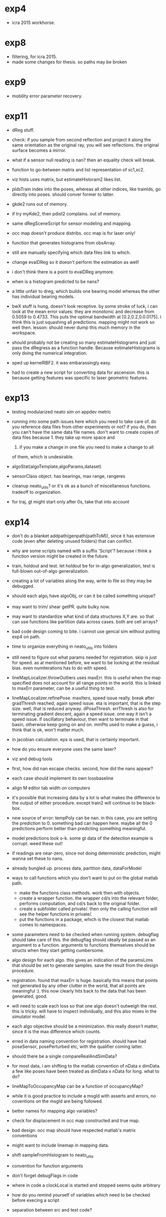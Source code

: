 * exp4
- icra 2015 workhorse.

* exp8
- filtering, for icra 2015. 
- made some changes for thesis. so paths may be broken

* exp9
- mobility error parameter recovery.

* exp11
- dReg stuff.

- check: if you sample from second reflection and project it along the same
  orientation as the original ray, you will see reflections. the original
  surface becomes a mirror.

- what if a sensor null reading is nan? then an equality check will break.

- function to go-between matrix and list representation of xc1,xc2.
- viz hists uses matrix, but estimateHistoram2 likes list.
- pIdsTrain index into the poses, whereas all other indices, like trainIds, go
  directly into poses. should conver former to latter.
- gkde2 runs out of memory.
- if try myKde2, then pdist2 complains. out of memory.
- same dRegSceneScript for sensor modeling and mapping.
- occ map doesn't produce distribs. occ map is for laser only!
- function that generates histograms from obsArray.
- still are manually specifying which data files link to which.
- change evalDReg so it doesn't perform the estimation as well!
- i don't think there is a point to evalDReg anymore.
- when is a histogram predicted to be nans?
- a little unfair to dreg, which builds one bearing model whereas the other has
  individual bearing models.  
- bwX stuff is hung, doesn't look receptive. by some stroke of luck, i can look
  at the mean error values: they are monotonic and decrease from 0.5059
  to 0.4733. This puts the optimal bandwidth at [0.2,0.2,0.0.0175]. i think this
  is just squashing all predictions. mapping might not work so well
  then. lesson: should never dump this much memory in the workspace.
- should probably not be creating so many estimateHistograms and just pass the
  dRegress as a function handle. Because estimateHistograms is only doing the
  numerical integration.
- sped up kernelRBF2. it was embarassingly easy.
- had to create a new script for converting data for ascension. this is because
  getting features was specific to laser geometric features.

* exp13
- testing modularized neato sim on appdev metric

- running into some path issues here which you need to take care
  of. do you reference data files from other experiments or not? if
  you do, then you can't have the same data file names. don't want to
  create copies of data files because 1. they take up more space and
  2. if you make a change in one file you need to make a change to all
  of them, which is undesirable.

- algoStat(algoTemplate,algoParams,dataset)

- sensorClass object. has bearings, max range, rangeres

- cleanup neato_utils? or it's ok as a bunch of miscellaneous
  functions. tradeoff to organization.

- for traj, gt might start only after 0s, take that into account

* exp14
- don't do a blanket addpath(genpath(pathToM)), since it has extensive
  code (even after deleting unused folders) that can conflict.

- why are some scripts named with a suffix 'Script'? because i think a function
  version might be created in the future.

- train, holdout and test. let holdout be for in-algo generalization, test is
  full-blown out-of-algo generalization.

- creating a lot of variables along the way, write to file so they may be debugged.

- should each algo_i have algoObj, or can it be called something unique?

- may want to trim/ shear getPR. quite bulky now.

- may want to standardize what kind of data structures X,Y are. so
  that can use functions like partition data across cases. both are
  cell arrays?

- bad code design coming to bite. i cannot use gencal sim without
  putting exp4 on path.

- time to organize everything in neato_utils into folders

- still need to figure out what params needed for registration. skip
  is just for speed. as al mentioned before, we want to be looking at
  the residual bias. even numiterations has to do with speed. 

- lineMapLocalizer.throwOutliers uses maxErr. this is useful when the
  map specified does not account for all range points in the
  world. this is linked to maxErr parameter, can be a useful thing to
  test.

- lineMapLocalizer.refinePose. maxIters, speed issue really. break
  after gradThresh reached, again speed issue. eta is important, that
  is the step size. well, that is reduced
  anyway. dPoseThresh. errThresh is also for terminating gradient
  descent, again a speed issue. one way it isn't a speed issue. if
  oscillatory behaviour, then want to terminate in that basin,
  otherwise keep going on and on. minPts used to make a guess, i think
  that is ok, won't matter much.

- in jacobian calculation. eps is used, that is certainly important.

- how do you ensure everyone uses the same laser?

- viz and debug tools

- first, how did nan escape checks. second, how did the nans appear?

- each case should implement its own lossbaseline

- align M editor tab width on computers

- it's possible that increasing data by a lot is what makes the difference to
  the output of either procedure. except train2 will continue to be black-box.

- new source of error: tempPoly can be nan. in this case, you are setting the
  prediction to 0. something bad can happen here. maybe all the 0 predictions
  perform better than predicting something meaningful.

- model predictions look o-k. some gt data of the detection example is
  corrupt. weed these out!

- if readings are near-zero, since not doing deterministic prediction, might
  wanna set these to nans.

- already bungled up. process data, partition data, dataForModel

- ways to call functions which you don't want to put on the global matlab path.
  - make the functions class methods. work then with objects.
  - create a wrapper function. the wrapper cd/s into the relevant folder,
    performs computation, and cd/s back to the original folder.
  - create a subfolder called private/. then only the calling function will see
    the helper functions in private/.
  - put the functions in a package, which is the closest that matlab comes to
    namespaces.

- some parameters need to be checked when running system. debugflag should take
  care of this. the debugflag should ideally be passed as an argument to a
  function. arguments to functions themselves should be structs when they start
  getting cumbersome.

- algo design for each algo. this gives an indication of the paramsLims that
  should be set to generate samples. save the result from the design
  procedure.

- registration. found that maxErr is huge. basically this means that points not
  generated by any other clutter in the world, that all points are meaningful
  :). this now clearly hits back to the data that has been generated, good.

- will need to scale each loss so that one algo doesn't outweigh the rest. this
  is tricky. will have to inspect individually, and this also mixes in the
  simulator model. 

- each algo objective should be a minimization. this really doesn't matter,
  since it is the max difference which counts.

- erred in data naming convention for registration. should have had poseSensor,
  posePerturbed etc, with the qualifier coming latter.

- should there be a single compareRealAndSimData?

- for most data, i am shifting to the matlab convention of nData x
  dimData. a few like poses have been treated as dimData x nData for
  long. what to do?

- lineMapToOccupancyMap can be a function of occupancyMap?

- while it is good practice to include a msgId with asserts and
  errors, no coventions on the msgId are being followed.

- better names for mapping algo variables?

- check for displacement in occ map constructed and true map.

- bad design: occ map should have respected matlab's matrix conventions

- might want to include linemap in mapping data.

- shift sampleFromHistogram to neato_utils

- convention for function arguments

- don't forget debugFlags in code

- where in code a clockLocal is started and stopped seems quite arbitrary

- how do you remind yourself of variables which need to be checked before
  execing a script

- separation between src and test code? 

* gt_factory
- collecting ground truth data from mocap

- might want to downsample mocap poses.  

- still need a better demarcation between gt_factory and who really
  has the scripts to run on the robot and generate the data.

- now think about how you will get ranges for a map during mocap phase.

- gt_factory seems married to trajectory generation.

- now, the mocap pose can jump around. here's the bad thing that can
  happen. sim1 is excellent, sim2 is reasonable. both have mostly
  bounded errors. the gt pose jumps can act as outliers which you will
  try to fit to.

- therefore, a smoothPoseLog is being written. a bit odd to do it,
  heuristic. using bounded variation in coordinates. this heuristic
  follows some throwing, it is an unrobust process.

- all those extra algo parameters, they should be stored somewhere.

- do you name data files by number? in that case, store info about that. but i
  have noticed that i will delete some file number and move on. in that case,
  there will be crazy high file numbers. alternate is to give data file some
  mnemonic name.

* sim_factory

- this is the sim equivalent of gt_factory       

- shocker: how do you know what sim data is based only on file name?

- do you run initLocal for another directory, or just add all paths
  indiscriminately?

* mocap

- from now on, rename all mats/ folders to data/, since there could be
data in other formats.

- naming functions wrong? perhaps many of the get functions should be
called compute?

- should replace xdiff with a smoothed time derivative.

- again bad function naming: why perform?

- data naming convention: data_<source>_<tag>_<date>_<index>.<format>. in each field, separate words with a hyphen.

- create a table showing the correspondence between variables in the
mocap csv and your struct output.

- in calcMotionStartTime, i think the threshold should have units
dx/dt. currently the units are dx.

- a comment
% manual
beside each manual input

- remember that also need to measure distance between reflective beads
and planks which are maps.

- i forgot why there are two transforms. go back to experiment and
remind yourself. 

- are marker names preserved in a session? 

- transforms nomenclature. Ta_b takes points in frame a to b.

- i wonder if it is a better strategy to convert the robot frame to mocap frame.

- remember that 'ground truth' involves some modelling as well:
specifically the time of motion start, and the time delay of the
encoders to report the motion.

- filtering of mocap data needed. throw away things which have immense
linear velocities.

- move the utils files in exp12 to code/mocap?

- what should actually go into utils/? it seems like all functions are
being happily dumped there.

- nested initLocals

- from now on, call tics clocks.

- change date convention in file names: yy/mm/dd

- sanity checks for mocap: z axis shouldn't change.
sanity check for calibration: straight line trajectory.
will be a pain associating markers with identity. look for an alternative.

- conventions of 3x3 or 4x4 transforms. mocap ground plane transform is
4x4. but by the time you extract data, it is 2d so should shift to
using 3x3 matrices.
- what are some visible checks that the mocap data parsing has worked?

- assumption broken. marker names have changed during the course of a
  run.

* exp14

- similar to exp13, but working with husky.

* neato_utils

- it is very annoying that map.plot does so in its own handle. fix
  that.

- at one point i took some files out of neato_\utils and put them in
  MATLAB/. The reasoning was that some files had more generic use than
  neato\_utils. i rescind. these files are hard to account for in VC
  when tied with neato\_matlab.

* at_utils_m

- once decided on keeping subfolder, should everything live in a subfolder? is
  there no meaning to having code at the top level?

- which subfolders are packages, and which subfolders are added to the path
  directly?

* deleted folders

mostly failed experiments. not all deleted folders may be documented

** exp1
- early trials, deleted.

** exp2
- early trials, deleted.

** exp3
- early trials, deleted.

** exp5
- early state estimation with laser and encoder. deleted.

** exp6
- hacked attempt at distribution regression, deleted.

** exp7
- attempt at model collapsing, deleted.

** exp10
- indoor implementation of vaneSim. didn't work well.

